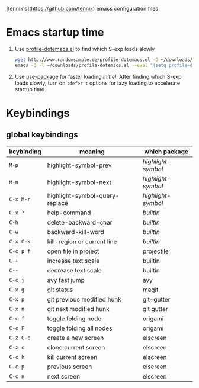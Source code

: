 [tennix's](https://github.com/tennix) emacs configuration files

* Emacs startup time

1. Use [[http://www.randomsample.de/profile-dotemacs.el][profile-dotemacs.el]] to find which S-exp loads slowly
   #+BEGIN_SRC sh
     wget http://www.randomsample.de/profile-dotemacs.el -O ~/downloads/profile-dotemacs.el
     emacs -Q -l ~/downloads/profile-dotemacs.el --eval "(setq profile-dotemacs-file \"~/.emacs.d/init.el\")" -f profile-dotemacs
   #+END_SRC

2. Use [[https://github.com/jwiegley/use-package][use-package]] for faster loading /init.el/. After finding which
   S-exp loads slowly, turn on =:defer t= options for lazy loading to
   accelerate startup time.


* Keybindings

** global keybindings
| keybinding | meaning                        | which package    |
|------------+--------------------------------+------------------|
| ~M-p~        | highlight-symbol-prev          | /highlight-symbol/ |
| ~M-n~        | highlight-symbol-next          | /highlight-symbol/ |
| ~C-x M-r~    | highlight-symbol-query-replace | /highlight-symbol/ |
| ~C-x ?~      | help-command                   | /builtin/          |
| ~C-h~        | delete-backward-char           | /builtin/          |
| ~C-w~        | backward-kill-word             | /builtin/          |
| ~C-x C-k~    | kill-region or current line    | /builtin/          |
| ~C-c p f~    | open file in project           | projectile       |
| ~C-+~        | increase text scale            | builtin          |
| ~C--~        | decrease text scale            | builtin          |
| ~C-c j~      | avy fast jump                  | avy              |
| ~C-x g~      | git status                     | magit            |
| ~C-x p~      | git previous modified hunk     | git-gutter       |
| ~C-x n~      | git next modified hunk         | git gutter       |
| ~C-c f~      | toggle folding node            | origami          |
| ~C-c F~      | toggle folding all nodes       | origami          |
| ~C-z C-c~    | create a new screen            | elscreen         |
| ~C-z c~      | clone current screen           | elscreen         |
| ~C-c k~      | kill current screen            | elscreen         |
| ~C-c p~      | previous screen                | elscreen         |
| ~C-c n~      | next screen                    | elscreen         |
